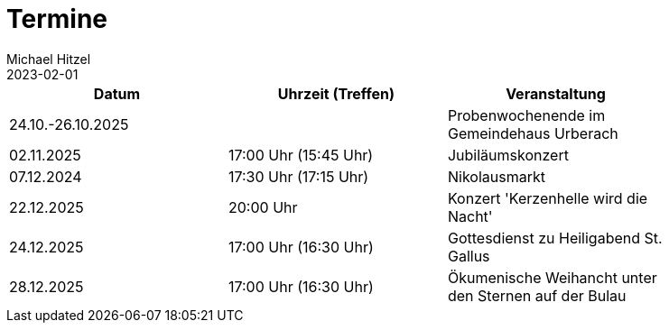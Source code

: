 = Termine
Michael Hitzel
2023-02-01
:jbake-type: page
:jbake-status: published
:jbake-tags: page, asciidoc
:idprefix:

[width=85]
|===
|Datum |Uhrzeit (Treffen) |Veranstaltung


|24.10.-26.10.2025
|
|Probenwochenende im Gemeindehaus Urberach

|02.11.2025
|17:00 Uhr (15:45 Uhr)
|Jubiläumskonzert

|07.12.2024
|17:30 Uhr (17:15 Uhr)
|Nikolausmarkt

|22.12.2025
|20:00 Uhr
|Konzert 'Kerzenhelle wird die Nacht'

|24.12.2025
|17:00 Uhr (16:30 Uhr)
|Gottesdienst zu Heiligabend St. Gallus

|28.12.2025
|17:00 Uhr (16:30 Uhr)
|Ökumenische Weihancht unter den Sternen auf der Bulau

|===

